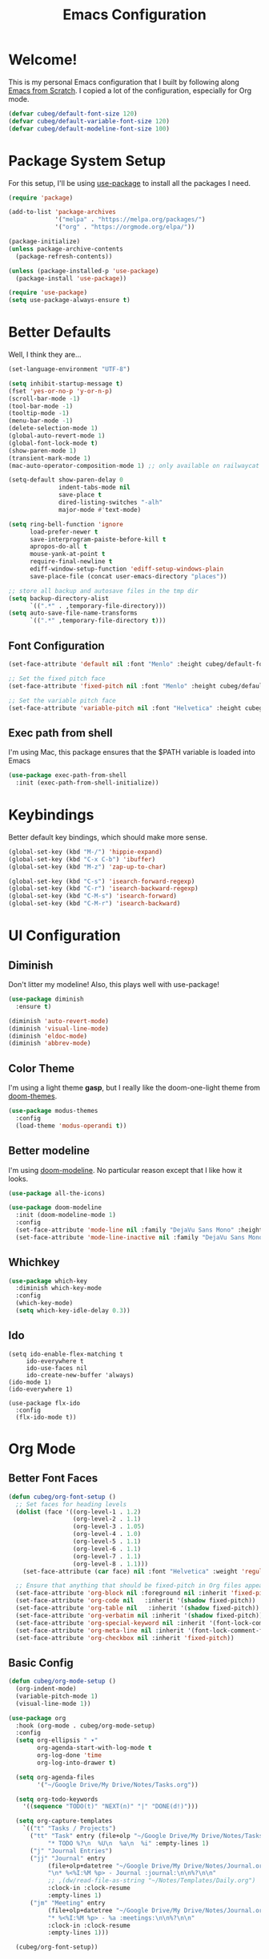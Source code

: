 #+title: Emacs Configuration
#+PROPERTY: header-args:emacs-lisp :tangle ./init.el :mkdirp yes

* Welcome!

This is my personal Emacs configuration that I built by following along [[https://www.youtube.com/playlist?list=PLEoMzSkcN8oPH1au7H6B7bBJ4ZO7BXjSZ][Emacs from Scratch]]. I copied a lot of the configuration, especially for Org mode.

#+begin_src emacs-lisp
(defvar cubeg/default-font-size 120)
(defvar cubeg/default-variable-font-size 120)
(defvar cubeg/default-modeline-font-size 100)
#+end_src

* Package System Setup

For this setup, I'll be using [[https://github.com/jwiegley/use-package][use-package]] to install all the packages I need.

#+begin_src emacs-lisp
(require 'package)

(add-to-list 'package-archives
             '("melpa" . "https://melpa.org/packages/")
             '("org" . "https://orgmode.org/elpa/"))

(package-initialize)
(unless package-archive-contents
  (package-refresh-contents))

(unless (package-installed-p 'use-package)
  (package-install 'use-package))

(require 'use-package)
(setq use-package-always-ensure t)
#+end_src

* Better Defaults
Well, I think they are...

#+begin_src emacs-lisp
(set-language-environment "UTF-8")

(setq inhibit-startup-message t)
(fset 'yes-or-no-p 'y-or-n-p)
(scroll-bar-mode -1)
(tool-bar-mode -1)
(tooltip-mode -1)
(menu-bar-mode -1)
(delete-selection-mode 1)
(global-auto-revert-mode 1)
(global-font-lock-mode t)
(show-paren-mode 1)
(transient-mark-mode 1)
(mac-auto-operator-composition-mode 1) ;; only available on railwaycat mac version

(setq-default show-paren-delay 0
              indent-tabs-mode nil
              save-place t
              dired-listing-switches "-alh"
              major-mode #'text-mode)

(setq ring-bell-function 'ignore
      load-prefer-newer t
      save-interprogram-paiste-before-kill t
      apropos-do-all t
      mouse-yank-at-point t
      require-final-newline t
      ediff-window-setup-function 'ediff-setup-windows-plain
      save-place-file (concat user-emacs-directory "places"))

;; store all backup and autosave files in the tmp dir
(setq backup-directory-alist
      `((".*" . ,temporary-file-directory)))
(setq auto-save-file-name-transforms
      `((".*" ,temporary-file-directory t)))
#+end_src

** Font Configuration
#+begin_src emacs-lisp
(set-face-attribute 'default nil :font "Menlo" :height cubeg/default-font-size)

;; Set the fixed pitch face
(set-face-attribute 'fixed-pitch nil :font "Menlo" :height cubeg/default-font-size)

;; Set the variable pitch face
(set-face-attribute 'variable-pitch nil :font "Helvetica" :height cubeg/default-variable-font-size :weight 'regular)
#+end_src

** Exec path from shell
I'm using Mac, this package ensures that the $PATH variable is loaded into Emacs
#+begin_src emacs-lisp
(use-package exec-path-from-shell
  :init (exec-path-from-shell-initialize))
#+end_src

* Keybindings
Better default key bindings, which should make more sense.
#+begin_src emacs-lisp
(global-set-key (kbd "M-/") 'hippie-expand)
(global-set-key (kbd "C-x C-b") 'ibuffer)
(global-set-key (kbd "M-z") 'zap-up-to-char)

(global-set-key (kbd "C-s") 'isearch-forward-regexp)
(global-set-key (kbd "C-r") 'isearch-backward-regexp)
(global-set-key (kbd "C-M-s") 'isearch-forward)
(global-set-key (kbd "C-M-r") 'isearch-backward)
#+end_src

* UI Configuration
** Diminish
Don't litter my modeline! Also, this plays well with use-package!
#+begin_src emacs-lisp
(use-package diminish
  :ensure t)

(diminish 'auto-revert-mode)
(diminish 'visual-line-mode)
(diminish 'eldoc-mode)
(diminish 'abbrev-mode)
#+end_src

** Color Theme
I'm using a light theme *gasp*, but I really like the doom-one-light theme from [[https://github.com/hlissner/emacs-doom-themes][doom-themes]].
#+begin_src emacs-lisp
(use-package modus-themes
  :config
  (load-theme 'modus-operandi t))
#+end_src

** Better modeline
I'm using [[https://github.com/seagle0128/doom-modeline][doom-modeline]]. No particular reason except that I like how it looks.
#+begin_src emacs-lisp
(use-package all-the-icons)

(use-package doom-modeline
  :init (doom-modeline-mode 1)
  :config
  (set-face-attribute 'mode-line nil :family "DejaVu Sans Mono" :height cubeg/default-modeline-font-size)
  (set-face-attribute 'mode-line-inactive nil :family "DejaVu Sans Mono" :height cubeg/default-modeline-font-size))
#+end_src

** Whichkey
#+begin_src emacs-lisp
(use-package which-key
  :diminish which-key-mode
  :config
  (which-key-mode)
  (setq which-key-idle-delay 0.3))
#+end_src

** Ido
#+begin_src 
(setq ido-enable-flex-matching t
     ido-everywhere t
     ido-use-faces nil
     ido-create-new-buffer 'always)
(ido-mode 1)
(ido-everywhere 1)

(use-package flx-ido
  :config
  (flx-ido-mode t))
#+end_src

* Org Mode
** Better Font Faces
#+begin_src emacs-lisp
(defun cubeg/org-font-setup ()
  ;; Set faces for heading levels
  (dolist (face '((org-level-1 . 1.2)
                  (org-level-2 . 1.1)
                  (org-level-3 . 1.05)
                  (org-level-4 . 1.0)
                  (org-level-5 . 1.1)
                  (org-level-6 . 1.1)
                  (org-level-7 . 1.1)
                  (org-level-8 . 1.1)))
    (set-face-attribute (car face) nil :font "Helvetica" :weight 'regular :height (cdr face)))

  ;; Ensure that anything that should be fixed-pitch in Org files appears that way
  (set-face-attribute 'org-block nil :foreground nil :inherit 'fixed-pitch)
  (set-face-attribute 'org-code nil   :inherit '(shadow fixed-pitch))
  (set-face-attribute 'org-table nil   :inherit '(shadow fixed-pitch))
  (set-face-attribute 'org-verbatim nil :inherit '(shadow fixed-pitch))
  (set-face-attribute 'org-special-keyword nil :inherit '(font-lock-comment-face fixed-pitch))
  (set-face-attribute 'org-meta-line nil :inherit '(font-lock-comment-face fixed-pitch))
  (set-face-attribute 'org-checkbox nil :inherit 'fixed-pitch))
#+end_src

** Basic Config
#+begin_src emacs-lisp
(defun cubeg/org-mode-setup ()
  (org-indent-mode)
  (variable-pitch-mode 1)
  (visual-line-mode 1))

(use-package org
  :hook (org-mode . cubeg/org-mode-setup)
  :config
  (setq org-ellipsis " ▾"
        org-agenda-start-with-log-mode t
        org-log-done 'time
        org-log-into-drawer t)

  (setq org-agenda-files
        '("~/Google Drive/My Drive/Notes/Tasks.org"))

  (setq org-todo-keywords
    '((sequence "TODO(t)" "NEXT(n)" "|" "DONE(d!)")))

  (setq org-capture-templates
    `(("t" "Tasks / Projects")
      ("tt" "Task" entry (file+olp "~/Google Drive/My Drive/Notes/Tasks.org" "Inbox")
           "* TODO %?\n  %U\n  %a\n  %i" :empty-lines 1)
      ("j" "Journal Entries")
      ("jj" "Journal" entry
           (file+olp+datetree "~/Google Drive/My Drive/Notes/Journal.org")
           "\n* %<%I:%M %p> - Journal :journal:\n\n%?\n\n"
           ;; ,(dw/read-file-as-string "~/Notes/Templates/Daily.org")
           :clock-in :clock-resume
           :empty-lines 1)
      ("jm" "Meeting" entry
           (file+olp+datetree "~/Google Drive/My Drive/Notes/Journal.org")
           "* %<%I:%M %p> - %a :meetings:\n\n%?\n\n"
           :clock-in :clock-resume
           :empty-lines 1)))

  (cubeg/org-font-setup))
#+end_src

** Nicer Bullets
The default bullets of Org mode looks ugly, better bullets!
#+begin_src emacs-lisp
(use-package org-bullets
  :after org
  :hook (org-mode . org-bullets-mode)
  :custom
  (org-bullets-bullet-list '("◉" "○" "●" "○" "●" "○" "●")))
#+end_src

** Center Org Buffers
#+begin_src emacs-lisp
(defun cubeg/org-mode-visual-fill ()
  (setq visual-fill-column-width 100
        visual-fill-column-center-text t)
  (visual-fill-column-mode 1))

(use-package visual-fill-column
  :hook (org-mode . cubeg/org-mode-visual-fill))
#+end_src

** Auto-tangle configuration files
#+begin_src emacs-lisp
(defun cubeg/org-babel-tangle-config ()
  (when (string-equal (buffer-file-name)
                      (expand-file-name "~/.emacs.d/Emacs.org"))
    ;; Dynamic scoping to the rescue
    (let ((org-confirm-babel-evaluate nil))
      (org-babel-tangle))))

(add-hook 'org-mode-hook (lambda () (add-hook 'after-save-hook #'cubeg/org-babel-tangle-config)))
#+end_src

* Development
** Projectile
#+begin_src emacs-lisp
(use-package projectile
  :diminish (projectile-mode)
  :init
  (projectile-mode +1)
  :bind (:map projectile-mode-map
              ("C-c p" . projectile-command-map))
  :config
  (add-to-list 'projectile-globally-ignored-directories "*node_modules")
  (setq projectile-mode-line
        '(:eval (format " [%s]" (projectile-project-name))))
  (when (file-directory-p "~/Code")
    (setq projectile-project-search-path '("~/Code")))
  (setq projectile-remember-window-configs t
        projectile-switch-project-action #'projectile-dired
        projectile-completion-system 'ido))

;;; Ag
(use-package ag)
#+end_src

** Magit
#+begin_src emacs-lisp
(use-package magit
  :bind (("C-x g" . magit-status)
         ("C-x C-g" . magit-status)))
#+end_src

** LSP
#+begin_src emacs-lisp
(use-package lsp-mode
  :commands (lsp lsp-deferred)
  :init
  (setq lsp-keymap-prefix "C-c l")
  :config
  (setq lsp-headerline-breadcrumb-enable nil)
  (with-eval-after-load 'lsp-mode
    (add-hook 'lsp-mode-hook #'lsp-enable-which-key-integration)))

(use-package lsp-ui)
#+end_src

*** Company mode
#+begin_src emacs-lisp
(use-package company
  :diminish (company-mode))
#+end_src

** Go
#+begin_src emacs-lisp
(use-package go-mode
  :mode "\\.go\\'"
  :hook (go-mode . lsp-deferred))
#+end_src

** Ruby
#+begin_src emacs-lisp
(use-package enh-ruby-mode
  :mode "\\(?:\\.rb\\|ru\\|rake\\|thor\\|jbuilder\\|gemspec\\|podspec\\|/\\(?:Gem\\|Rake\\|Cap\\|Thor\\|Vagrant\\|Guard\\|Pod\\)file\\)\\'"
  :hook (enh-ruby-mode . lsp-deferred))
#+end_src

** Python
#+begin_src emacs-lisp
(use-package pipenv
  :hook (python-mode . pipenv-mode)
  :init
  (setq pipenv-with-flycheck nil)
  (setq pipenv-projectile-after-switch-function #'pipenv-projectile-after-switch-extended))
#+end_src

** Docker
#+begin_src emacs-lisp
(use-package dockerfile-mode)
#+end_src

** Protobuf
#+begin_src emacs-lisp
(use-package protobuf-mode)
#+end_src

* Custom File
#+begin_src emacs-lisp
(setq custom-file "~/.emacs.d/custom.el")
(load custom-file)
#+end_src
